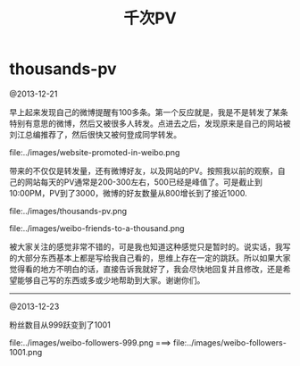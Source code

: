 * thousands-pv
#+TITLE: 千次PV

@2013-12-21

早上起来发现自己的微博提醒有100多条。第一个反应就是，我是不是转发了某条特别有意思的微博，然后又被很多人转发。点进去之后，发现原来是自己的网站被刘江总编推荐了，然后很快又被何登成同学转发。

file:../images/website-promoted-in-weibo.png

带来的不仅仅是转发量，还有微博好友，以及网站的PV。按照我以前的观察，自己的网站每天的PV通常是200-300左右，500已经是峰值了。可是截止到10:00PM，PV到了3000，微博的好友数量从800增长到了接近1000.

file:../images/thousands-pv.png

file:../images/weibo-friends-to-a-thousand.png

被大家关注的感觉非常不错的，可是我也知道这种感觉只是暂时的。说实话，我写的大部分东西基本上都是写给我自己看的，思维上存在一定的跳跃。所以如果大家觉得看的地方不明白的话，直接告诉我就好了，我会尽快地回复并且修改，还是希望能够自己写的东西或多或少地帮助到大家。谢谢你们。

--------------------

@2013-12-23

粉丝数目从999跃变到了1001

file:../images/weibo-followers-999.png ===> file:../images/weibo-followers-1001.png
